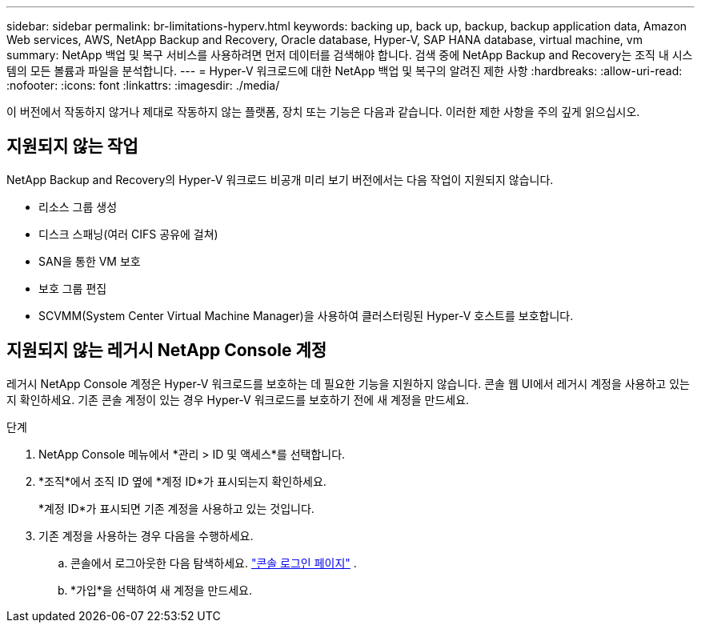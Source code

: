 ---
sidebar: sidebar 
permalink: br-limitations-hyperv.html 
keywords: backing up, back up, backup, backup application data, Amazon Web services, AWS, NetApp Backup and Recovery, Oracle database, Hyper-V, SAP HANA database, virtual machine, vm 
summary: NetApp 백업 및 복구 서비스를 사용하려면 먼저 데이터를 검색해야 합니다.  검색 중에 NetApp Backup and Recovery는 조직 내 시스템의 모든 볼륨과 파일을 분석합니다. 
---
= Hyper-V 워크로드에 대한 NetApp 백업 및 복구의 알려진 제한 사항
:hardbreaks:
:allow-uri-read: 
:nofooter: 
:icons: font
:linkattrs: 
:imagesdir: ./media/


[role="lead"]
이 버전에서 작동하지 않거나 제대로 작동하지 않는 플랫폼, 장치 또는 기능은 다음과 같습니다.  이러한 제한 사항을 주의 깊게 읽으십시오.



== 지원되지 않는 작업

NetApp Backup and Recovery의 Hyper-V 워크로드 비공개 미리 보기 버전에서는 다음 작업이 지원되지 않습니다.

* 리소스 그룹 생성
* 디스크 스패닝(여러 CIFS 공유에 걸쳐)
* SAN을 통한 VM 보호
* 보호 그룹 편집
* SCVMM(System Center Virtual Machine Manager)을 사용하여 클러스터링된 Hyper-V 호스트를 보호합니다.




== 지원되지 않는 레거시 NetApp Console 계정

레거시 NetApp Console 계정은 Hyper-V 워크로드를 보호하는 데 필요한 기능을 지원하지 않습니다.  콘솔 웹 UI에서 레거시 계정을 사용하고 있는지 확인하세요.  기존 콘솔 계정이 있는 경우 Hyper-V 워크로드를 보호하기 전에 새 계정을 만드세요.

.단계
. NetApp Console 메뉴에서 *관리 > ID 및 액세스*를 선택합니다.
. *조직*에서 조직 ID 옆에 *계정 ID*가 표시되는지 확인하세요.
+
*계정 ID*가 표시되면 기존 계정을 사용하고 있는 것입니다.

. 기존 계정을 사용하는 경우 다음을 수행하세요.
+
.. 콘솔에서 로그아웃한 다음 탐색하세요. https://console.netapp.com/["콘솔 로그인 페이지"^] .
.. *가입*을 선택하여 새 계정을 만드세요.



